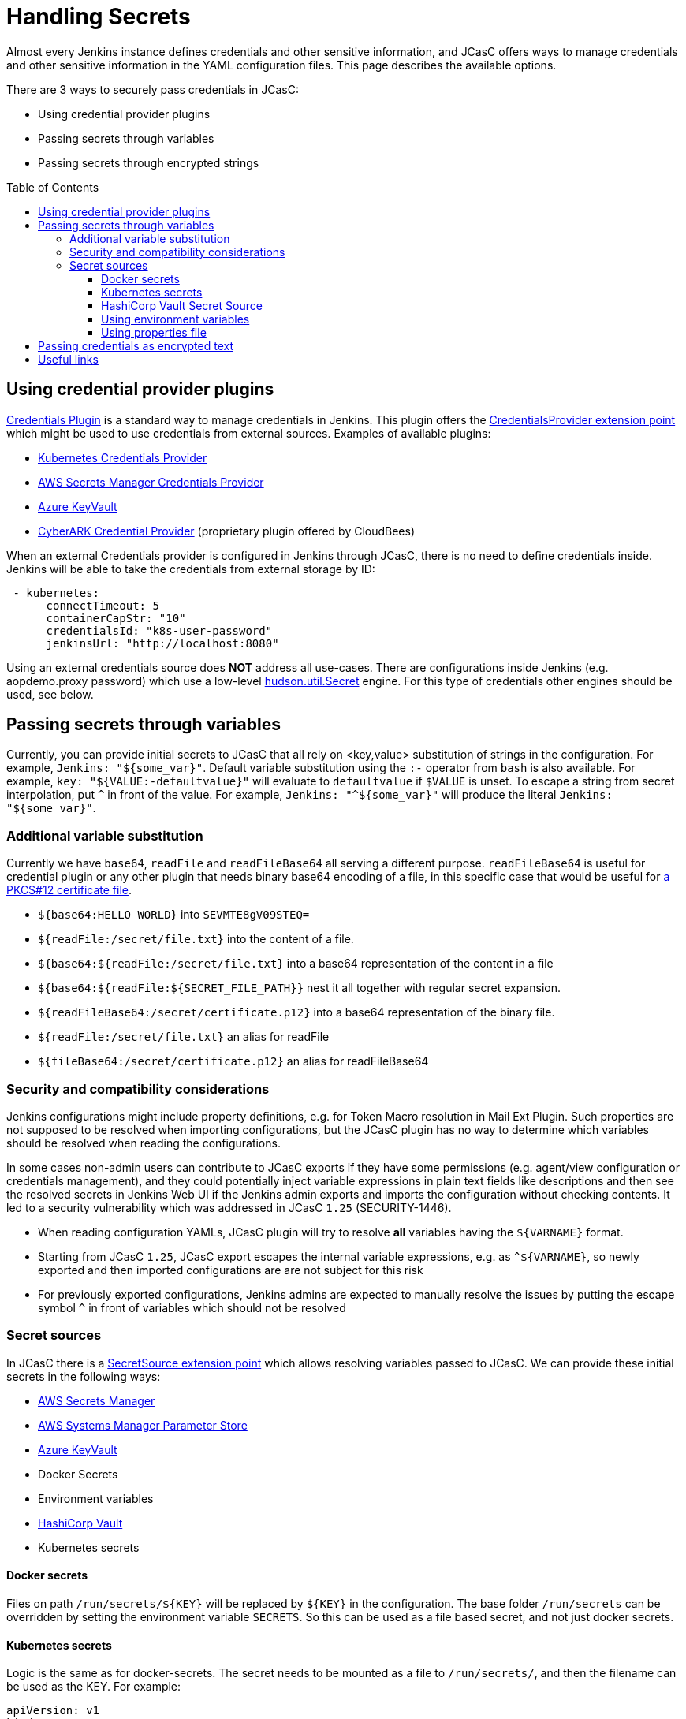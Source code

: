 = Handling Secrets
:toc:
:toc-placement: preamble
:toclevels: 3

Almost every Jenkins instance defines credentials and other sensitive information, and JCasC offers ways to manage credentials and other sensitive information in the YAML configuration files.
This page describes the available options.

There are 3 ways to securely pass credentials in JCasC:

* Using credential provider plugins
* Passing secrets through variables
* Passing secrets through encrypted strings

== Using credential provider plugins

link:https://plugins.jenkins.io/credentials[Credentials Plugin] is a standard way to manage credentials in Jenkins.
This plugin offers the link:https://jenkins.io/doc/developer/extensions/credentials/#credentialsprovider[CredentialsProvider extension point] which might be used to use credentials from external sources.
Examples of available plugins:

* link:https://plugins.jenkins.io/kubernetes-credentials-provider[Kubernetes Credentials Provider]
* link:https://plugins.jenkins.io/aws-secrets-manager-credentials-provider[AWS Secrets Manager Credentials Provider]
* link:https://plugins.jenkins.io/azure-keyvault[Azure KeyVault]
* link:https://go.cloudbees.com/docs/cloudbees-core/cloud-secure-guide/cyberark/#cyberark-credentials-provider[CyberARK Credential Provider] (proprietary plugin offered by CloudBees)

When an external Credentials provider is configured in Jenkins through JCasC, there is no need to define credentials inside.
Jenkins will be able to take the credentials from external storage by ID:

```yaml
 - kubernetes:
      connectTimeout: 5
      containerCapStr: "10"
      credentialsId: "k8s-user-password"
      jenkinsUrl: "http://localhost:8080"

```

Using an external credentials source does **NOT** address all use-cases.
There are configurations inside Jenkins (e.g. aopdemo.proxy password) which use a low-level link:https://javadoc.jenkins-ci.org/hudson/util/Secret.html[hudson.util.Secret] engine.
For this type of credentials other engines should be used, see below.

== Passing secrets through variables

Currently, you can provide initial secrets to JCasC that all rely on <key,value> substitution of strings in the configuration.
For example, `Jenkins: "${some_var}"`. 
Default variable substitution using the `:-` operator from `bash` is also available.
For example, `key: "${VALUE:-defaultvalue}"` will evaluate to `defaultvalue` if `$VALUE` is unset. 
To escape a string from secret interpolation, put `^` in front of the value. 
For example, `Jenkins: "^${some_var}"` will produce the literal `Jenkins: "${some_var}"`.

=== Additional variable substitution

Currently we have `base64`, `readFile` and `readFileBase64` all serving a different purpose.
`readFileBase64` is useful for credential plugin or any other plugin that needs binary base64 encoding of a file, in this specific case that would be useful for link:https://tools.ietf.org/html/rfc7292[a PKCS#12 certificate file].

- `${base64:HELLO WORLD}` into `SEVMTE8gV09STEQ=`
- `${readFile:/secret/file.txt}` into the content of a file.
- `${base64:${readFile:/secret/file.txt}` into a base64 representation of the content in a file
- `${base64:${readFile:${SECRET_FILE_PATH}}` nest it all together with regular secret expansion.
- `${readFileBase64:/secret/certificate.p12}` into a base64 representation of the binary file.
- `${readFile:/secret/file.txt}` an alias for readFile
- `${fileBase64:/secret/certificate.p12}` an alias for readFileBase64

=== Security and compatibility considerations

// TODO(oleg_nenashev): Add a link to the advisory once ready

Jenkins configurations might include property definitions,
e.g. for Token Macro resolution in Mail Ext Plugin.
Such properties are not supposed to be resolved when importing configurations,
but the JCasC plugin has no way to determine which variables should be resolved when reading the configurations.

In some cases non-admin users can contribute to JCasC exports if they have some permissions
(e.g. agent/view configuration or credentials management),
and they could potentially inject variable expressions in plain text fields like descriptions
and then see the resolved secrets in Jenkins Web UI if the Jenkins admin exports and imports the configuration without checking contents.
It led to a security vulnerability which was addressed in JCasC `1.25` (SECURITY-1446).

- When reading configuration YAMLs, JCasC plugin will try to resolve
  **all** variables having the `${VARNAME}` format.
- Starting from JCasC `1.25`, JCasC export escapes the internal variable expressions,
  e.g. as `^${VARNAME}`, so newly exported and then imported configurations are
  are not subject for this risk
- For previously exported configurations, Jenkins admins are expected to manually
  resolve the issues by putting the escape symbol `^` in front of variables which should not be resolved

=== Secret sources

In JCasC there is a link:https://jenkins.io/doc/developer/extensions/configuration-as-code/#secretsource[SecretSource extension point] which allows resolving variables passed to JCasC.
We can provide these initial secrets in the following ways:

- link:https://github.com/jenkinsci/aws-secrets-manager-credentials-provider-plugin#secretsource[AWS Secrets Manager]
- link:https://github.com/jenkinsci/configuration-as-code-secret-ssm-plugin[AWS Systems Manager Parameter Store]
- link:https://github.com/jenkinsci/azure-keyvault-plugin#secretsource[Azure KeyVault]
- Docker Secrets
- Environment variables
- link:https://github.com/jenkinsci/hashicorp-vault-plugin[HashiCorp Vault]
- Kubernetes secrets

==== Docker secrets

Files on path `/run/secrets/${KEY}` will be replaced by `${KEY}` in the configuration. 
The base folder `/run/secrets` can be overridden by setting the environment variable `SECRETS`.
So this can be used as a file based secret, and not just docker secrets.

==== Kubernetes secrets

Logic is the same as for docker-secrets.
The secret needs to be mounted as a file to `/run/secrets/`, and then the filename can be used as the KEY.
For example:

```yaml
apiVersion: v1
kind: Secret
metadata:
  name: secret-name
data:
  filename: {{ "encoded string" | b64enc }}
```

can be used as:

```yaml
- credentials:
    - string:
      id: "cred-id"
      secret: ${filename}
```

==== HashiCorp Vault Secret Source

Prerequisites: link:https://plugins.jenkins.io/hashicorp-vault-plugin[HashiCorp Vault plugin] v2.4.0+.

- The environment variable `CASC_VAULT_PW` must be present, if token is not used and appRole/Secret is not used. (Vault password.)
- The environment variable `CASC_VAULT_USER` must be present, if token is not used and appRole/Secret is not used. (Vault username.)
- The environment variable `CASC_VAULT_APPROLE` must be present, if token is not used and U/P not used. (Vault AppRole ID.)
- The environment variable `CASC_VAULT_APPROLE_SECRET` must be present, it token is not used and U/P not used. (Vault AppRole Secret ID.)
- The environment variable `CASC_VAULT_TOKEN` must be present, if U/P is not used. (Vault token.)
- The environment variable `CASC_VAULT_PATHS` must be present. (Comma separated vault key paths. For example, `secret/jenkins,secret/admin`.)
- The environment variable `CASC_VAULT_URL` must be present. (Vault url, including port number.)
- The environment variable `CASC_VAULT_MOUNT` is optional. (Vault auth mount. For example, `ldap` or another username & password authentication type, defaults to `userpass`.)
- The environment variable `CASC_VAULT_NAMESPACE` is optional. If used, sets the Vault namespace for Enterprise Vaults.
- The environment variable `CASC_VAULT_FILE` is optional, provides a way for the other variables to be read from a file instead of environment variables.
- The environment variable `CASC_VAULT_ENGINE_VERSION` is optional. 
  If unset, your vault path is assumed to be using kv version 2. 
If your vault path uses engine version 1, set this variable to `1`.
- The issued token should have read access to vault path `auth/token/lookup-self` in order to determine its expiration time. 
  JCasC will re-issue a token if its expiration is reached (except for `CASC_VAULT_TOKEN`).

If the environment variables `CASC_VAULT_URL` and `CASC_VAULT_PATHS` are present, JCasC will try to gather initial secrets from Vault. 
However for it to work properly there is a need for authentication by either the combination of `CASC_VAULT_USER` and `CASC_VAULT_PW`, a `CASC_VAULT_TOKEN`, or the combination of `CASC_VAULT_APPROLE` and `CASC_VAULT_APPROLE_SECRET`.
The authenticated user must have at least read access.

You can also provide a `CASC_VAULT_FILE` environment variable where you load the secrets from a file.

File should be in a Java Properties format

```properties
CASC_VAULT_PW=PASSWORD
CASC_VAULT_USER=USER
CASC_VAULT_TOKEN=TOKEN
CASC_VAULT_PATHS=secret/jenkins/master,secret/admin
CASC_VAULT_URL=https://vault.dot.com
CASC_VAULT_MOUNT=ldap
```

A good use for `CASC_VAULT_FILE` would be together with docker secrets.

```yaml
version: "3.6"

services:
  jenkins:
    environment:
      CASC_VAULT_FILE: /run/secrets/jcasc_vault
    restart: always
    build: .
    image: jenkins.master:v1.0
    ports:
      - 8080:8080
      - 50000:50000
    volumes:
      - jenkins-home:/var/jenkins_home
    secrets:
      - jcasc_vault

volumes:
  jenkins-home:

secrets:
  jcasc_vault:
    file: ./secrets/jcasc_vault
```

==== Using environment variables

Environment variables can be directly read by JCasC when loading configurations.
Secrets can be also injected using an environment variables.
Note that such approach implies security risks,
because the environment variables can be read by 
Jenkins admins and jobs running on the Jenkins master.

==== Using properties file

JCasC will try to resolve secrets via
link:https://en.wikipedia.org/wiki/.properties[.properties] file if
`/run/secrets/secrets.properties` exists. To change this
default file path you can use the environment variable `SECRETS_FILE`.
This file must be secured through machine ownership and permissions.

== Passing credentials as encrypted text

This is an additional engine which uses the link:https://javadoc.jenkins-ci.org/hudson/util/Secret.html[hudson.util.Secret] engine to define encrypted credentials in JCasC configuration files.

* Encrypted credentials can be stored in plain text
* Encryption is done using the Jenkins-internal secret key
  which is unique for every Jenkins instance.
  It means that the credentials are not portable between instances.
* Encrypted credential values can be exported using the link:./configExport.adoc[configuration export] feature.

NOTE: There is an open feature request for supporting portable credentials.
See link:https://github.com/jenkinsci/configuration-as-code-plugin/issues/1141[JCasC #1141].

Configuration example:

```yaml
credentials:
  system:
    domainCredentials:
    - credentials:
      - usernamePassword:
          id: "exampleuser-creds-id"
          username: "exampleuser"
          password: "{AQAAABAAAAAQ1/JHKggxIlBcuVqegoa2AdyVaNvjWIFk430/vI4jEBM=}"
          description: "Sample credentials of exampleuser"
          scope: GLOBAL
          
```

== Useful links

* link:https://jenkins.io/doc/developer/security/secrets/[Jenkins Developer Guide: Storing Secrets in Jenkins]

